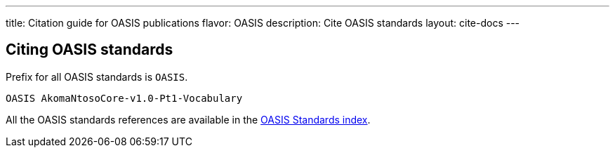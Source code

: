 ---
title: Citation guide for OASIS publications
flavor: OASIS
description: Cite OASIS standards
layout: cite-docs
---

== Citing OASIS standards

Prefix for all OASIS standards is `OASIS`.

[example]
`OASIS AkomaNtosoCore-v1.0-Pt1-Vocabulary`

All the OASIS standards references are available in the
https://www.relaton.org/relaton-data-oasis/[OASIS Standards index].
